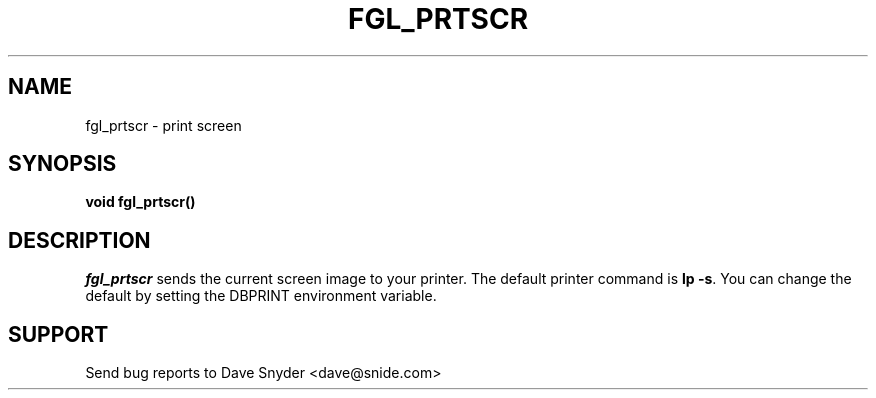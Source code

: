 .TH FGL_PRTSCR 3
.SH NAME
fgl_prtscr \- print screen
.SH SYNOPSIS
.B void fgl_prtscr()
.SH DESCRIPTION
.I fgl_prtscr
sends the current screen image to your printer.  The default printer
command is \fBlp -s\fR.  You can change the default by setting the
DBPRINT environment variable.
.SH SUPPORT
Send bug reports to Dave Snyder <dave@snide.com>
